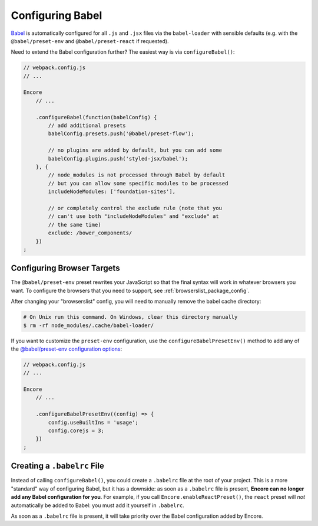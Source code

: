 Configuring Babel
=================

`Babel`_ is automatically configured for all ``.js`` and ``.jsx`` files via the
``babel-loader`` with sensible defaults (e.g. with the ``@babel/preset-env`` and
``@babel/preset-react`` if requested).

Need to extend the Babel configuration further? The easiest way is via
``configureBabel()``:

.. code-block:: javascript

    // webpack.config.js
    // ...

    Encore
        // ...

        .configureBabel(function(babelConfig) {
            // add additional presets
            babelConfig.presets.push('@babel/preset-flow');

            // no plugins are added by default, but you can add some
            babelConfig.plugins.push('styled-jsx/babel');
        }, {
            // node_modules is not processed through Babel by default
            // but you can allow some specific modules to be processed
            includeNodeModules: ['foundation-sites'],

            // or completely control the exclude rule (note that you
            // can't use both "includeNodeModules" and "exclude" at
            // the same time)
            exclude: /bower_components/
        })
    ;

Configuring Browser Targets
---------------------------

The ``@babel/preset-env`` preset rewrites your JavaScript so that the final syntax
will work in whatever browsers you want. To configure the browsers that you need
to support, see :ref:`browserslist_package_config`.

After changing your "browserslist" config, you will need to manually remove the babel
cache directory:

.. code-block:: terminal

    # On Unix run this command. On Windows, clear this directory manually
    $ rm -rf node_modules/.cache/babel-loader/

If you want to customize the ``preset-env`` configuration, use the ``configureBabelPresetEnv()``
method to add any of the `@babel/preset-env configuration options`_:

.. code-block:: javascript

    // webpack.config.js
    // ...

    Encore
        // ...

        .configureBabelPresetEnv((config) => {
            config.useBuiltIns = 'usage';
            config.corejs = 3;
        })
    ;

Creating a ``.babelrc`` File
----------------------------

Instead of calling ``configureBabel()``, you could create a ``.babelrc`` file
at the root of your project. This is a more "standard" way of configuring
Babel, but it has a downside: as soon as a ``.babelrc`` file is present,
**Encore can no longer add any Babel configuration for you**. For example,
if you call ``Encore.enableReactPreset()``, the ``react`` preset will *not*
automatically be added to Babel: you must add it yourself in ``.babelrc``.

As soon as a ``.babelrc`` file is present, it will take priority over the Babel
configuration added by Encore.

.. _`Babel`: https://babeljs.io/
.. _`@babel/preset-env configuration options`: https://babeljs.io/docs/babel-preset-env
